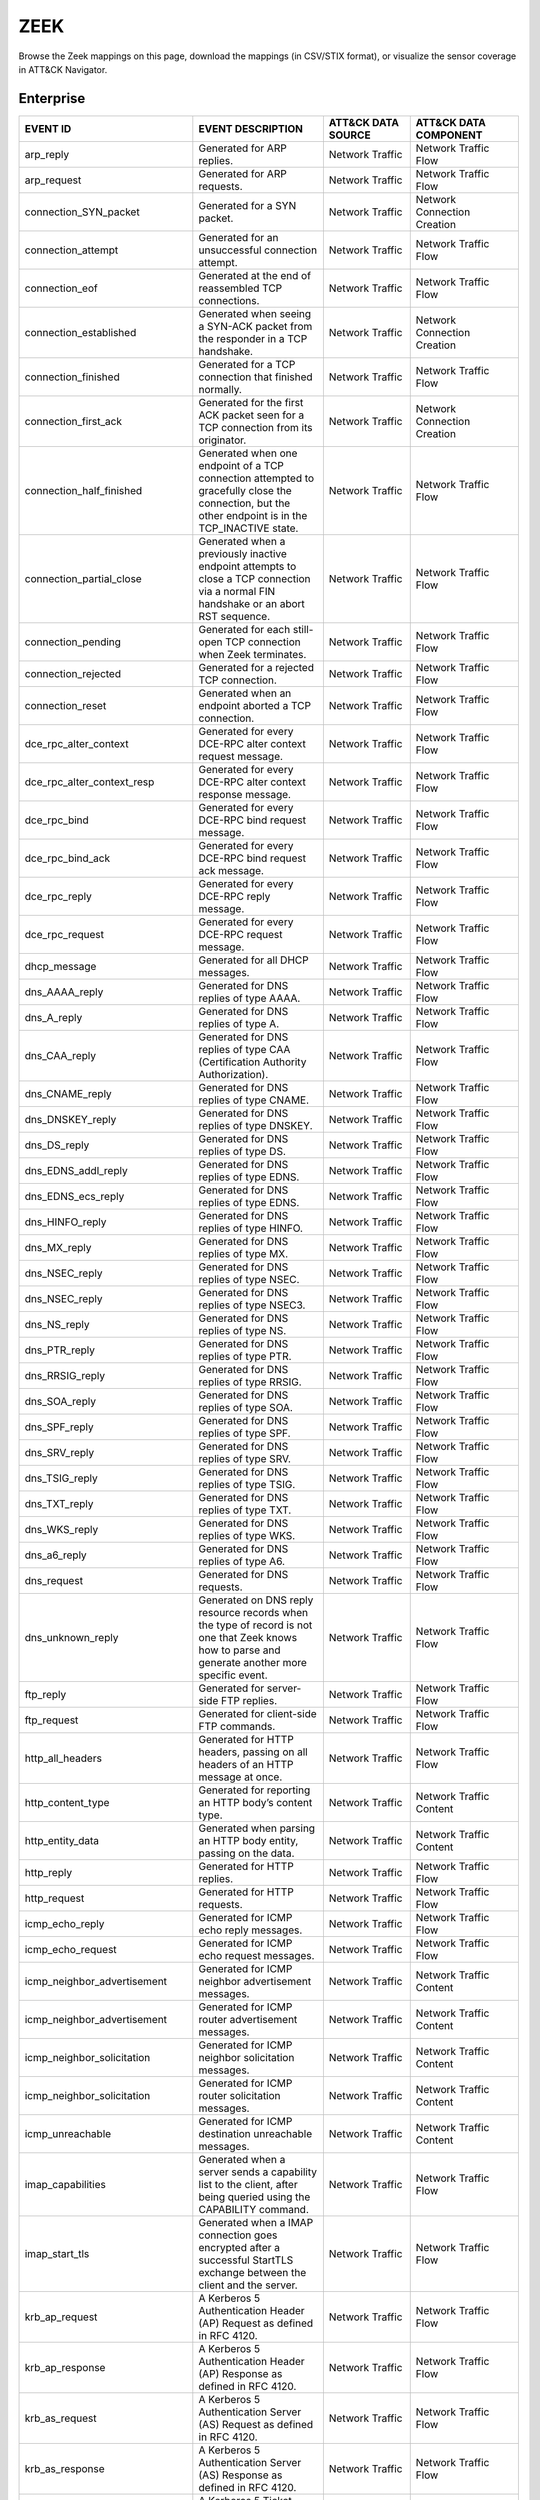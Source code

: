 ZEEK
====

Browse the Zeek mappings on this page, download the mappings (in CSV/STIX format), or
visualize the sensor coverage in ATT&CK Navigator.

.. raw:: html

    <p>
        <a class="btn btn-primary" target="_blank" href="../../csv/Zeek-sensors-mappings-enterprise.csv">
        <i class="fa fa-table"></i> Download CSV</a>

        <a class="btn btn-primary" target="_blank" href="../../stix/Zeek-mappings-enterprise.json">
        <i class="fa fa-file-excel-o"></i> Download STIX</a>

        <a class="btn btn-primary" target="_blank" href="https://mitre-attack.github.io/attack-navigator/#layerURL=https://center-for-threat-informed-defense.github.io/sensor-mappings-to-attack/navigator/Zeek-heatmap.json">
        <i class="fa fa-map-signs"></i> Open in ATT&CK Navigator</a>
    </p>

.. MAPPINGS_TABLE Generated at: 2023-12-04T02:13:58.212297Z

Enterprise
----------

.. list-table::
  :widths: 40 30 20 25
  :header-rows: 1

  * - EVENT ID
    - EVENT DESCRIPTION
    - ATT&CK DATA SOURCE
    - ATT&CK DATA COMPONENT

  * - arp_reply
    - Generated for ARP replies.
    - Network Traffic
    - Network Traffic Flow

  * - arp_request
    - Generated for ARP requests.
    - Network Traffic
    - Network Traffic Flow

  * - connection_SYN_packet
    - Generated for a SYN packet.
    - Network Traffic
    - Network Connection Creation

  * - connection_attempt
    - Generated for an unsuccessful connection attempt.
    - Network Traffic
    - Network Traffic Flow

  * - connection_eof
    - Generated at the end of reassembled TCP connections.
    - Network Traffic
    - Network Traffic Flow

  * - connection_established
    - Generated when seeing a SYN-ACK packet from the responder in a TCP handshake.
    - Network Traffic
    - Network Connection Creation

  * - connection_finished
    - Generated for a TCP connection that finished normally.
    - Network Traffic
    - Network Traffic Flow

  * - connection_first_ack
    - Generated for the first ACK packet seen for a TCP connection from its originator.
    - Network Traffic
    - Network Connection Creation

  * - connection_half_finished
    - Generated when one endpoint of a TCP connection attempted to gracefully close the connection, but the other endpoint is in the TCP_INACTIVE state.
    - Network Traffic
    - Network Traffic Flow

  * - connection_partial_close
    - Generated when a previously inactive endpoint attempts to close a TCP connection via a normal FIN handshake or an abort RST sequence.
    - Network Traffic
    - Network Traffic Flow

  * - connection_pending
    - Generated for each still-open TCP connection when Zeek terminates.
    - Network Traffic
    - Network Traffic Flow

  * - connection_rejected
    - Generated for a rejected TCP connection.
    - Network Traffic
    - Network Traffic Flow

  * - connection_reset
    - Generated when an endpoint aborted a TCP connection.
    - Network Traffic
    - Network Traffic Flow

  * - dce_rpc_alter_context
    - Generated for every DCE-RPC alter context request message.
    - Network Traffic
    - Network Traffic Flow

  * - dce_rpc_alter_context_resp
    - Generated for every DCE-RPC alter context response message.
    - Network Traffic
    - Network Traffic Flow

  * - dce_rpc_bind
    - Generated for every DCE-RPC bind request message.
    - Network Traffic
    - Network Traffic Flow

  * - dce_rpc_bind_ack
    - Generated for every DCE-RPC bind request ack message.
    - Network Traffic
    - Network Traffic Flow

  * - dce_rpc_reply
    - Generated for every DCE-RPC reply message.
    - Network Traffic
    - Network Traffic Flow

  * - dce_rpc_request
    - Generated for every DCE-RPC request message.
    - Network Traffic
    - Network Traffic Flow

  * - dhcp_message
    - Generated for all DHCP messages.
    - Network Traffic
    - Network Traffic Flow

  * - dns_AAAA_reply
    - Generated for DNS replies of type AAAA.
    - Network Traffic
    - Network Traffic Flow

  * - dns_A_reply
    - Generated for DNS replies of type A.
    - Network Traffic
    - Network Traffic Flow

  * - dns_CAA_reply
    - Generated for DNS replies of type CAA (Certification Authority Authorization).
    - Network Traffic
    - Network Traffic Flow

  * - dns_CNAME_reply
    - Generated for DNS replies of type CNAME.
    - Network Traffic
    - Network Traffic Flow

  * - dns_DNSKEY_reply
    - Generated for DNS replies of type DNSKEY.
    - Network Traffic
    - Network Traffic Flow

  * - dns_DS_reply
    - Generated for DNS replies of type DS.
    - Network Traffic
    - Network Traffic Flow

  * - dns_EDNS_addl_reply
    - Generated for DNS replies of type EDNS.
    - Network Traffic
    - Network Traffic Flow

  * - dns_EDNS_ecs_reply
    - Generated for DNS replies of type EDNS.
    - Network Traffic
    - Network Traffic Flow

  * - dns_HINFO_reply
    - Generated for DNS replies of type HINFO.
    - Network Traffic
    - Network Traffic Flow

  * - dns_MX_reply
    - Generated for DNS replies of type MX.
    - Network Traffic
    - Network Traffic Flow

  * - dns_NSEC_reply
    - Generated for DNS replies of type NSEC.
    - Network Traffic
    - Network Traffic Flow

  * - dns_NSEC_reply
    - Generated for DNS replies of type NSEC3.
    - Network Traffic
    - Network Traffic Flow

  * - dns_NS_reply
    - Generated for DNS replies of type NS.
    - Network Traffic
    - Network Traffic Flow

  * - dns_PTR_reply
    - Generated for DNS replies of type PTR.
    - Network Traffic
    - Network Traffic Flow

  * - dns_RRSIG_reply
    - Generated for DNS replies of type RRSIG.
    - Network Traffic
    - Network Traffic Flow

  * - dns_SOA_reply
    - Generated for DNS replies of type SOA.
    - Network Traffic
    - Network Traffic Flow

  * - dns_SPF_reply
    - Generated for DNS replies of type SPF.
    - Network Traffic
    - Network Traffic Flow

  * - dns_SRV_reply
    - Generated for DNS replies of type SRV.
    - Network Traffic
    - Network Traffic Flow

  * - dns_TSIG_reply
    - Generated for DNS replies of type TSIG.
    - Network Traffic
    - Network Traffic Flow

  * - dns_TXT_reply
    - Generated for DNS replies of type TXT.
    - Network Traffic
    - Network Traffic Flow

  * - dns_WKS_reply
    - Generated for DNS replies of type WKS.
    - Network Traffic
    - Network Traffic Flow

  * - dns_a6_reply
    - Generated for DNS replies of type A6.
    - Network Traffic
    - Network Traffic Flow

  * - dns_request
    - Generated for DNS requests.
    - Network Traffic
    - Network Traffic Flow

  * - dns_unknown_reply
    - Generated on DNS reply resource records when the type of record is not one that Zeek knows how to parse and generate another more specific event.
    - Network Traffic
    - Network Traffic Flow

  * - ftp_reply
    - Generated for server-side FTP replies.
    - Network Traffic
    - Network Traffic Flow

  * - ftp_request
    - Generated for client-side FTP commands.
    - Network Traffic
    - Network Traffic Flow

  * - http_all_headers
    - Generated for HTTP headers, passing on all headers of an HTTP message at once.
    - Network Traffic
    - Network Traffic Flow

  * - http_content_type
    - Generated for reporting an HTTP body’s content type.
    - Network Traffic
    - Network Traffic Content

  * - http_entity_data
    - Generated when parsing an HTTP body entity, passing on the data.
    - Network Traffic
    - Network Traffic Content

  * - http_reply
    - Generated for HTTP replies.
    - Network Traffic
    - Network Traffic Flow

  * - http_request
    - Generated for HTTP requests.
    - Network Traffic
    - Network Traffic Flow

  * - icmp_echo_reply
    - Generated for ICMP echo reply messages.
    - Network Traffic
    - Network Traffic Flow

  * - icmp_echo_request
    - Generated for ICMP echo request messages.
    - Network Traffic
    - Network Traffic Flow

  * - icmp_neighbor_advertisement
    - Generated for ICMP neighbor advertisement messages.
    - Network Traffic
    - Network Traffic Content

  * - icmp_neighbor_advertisement
    - Generated for ICMP router advertisement messages.
    - Network Traffic
    - Network Traffic Content

  * - icmp_neighbor_solicitation
    - Generated for ICMP neighbor solicitation messages.
    - Network Traffic
    - Network Traffic Content

  * - icmp_neighbor_solicitation
    - Generated for ICMP router solicitation messages.
    - Network Traffic
    - Network Traffic Content

  * - icmp_unreachable
    - Generated for ICMP destination unreachable messages.
    - Network Traffic
    - Network Traffic Content

  * - imap_capabilities
    - Generated when a server sends a capability list to the client, after being queried using the CAPABILITY command.
    - Network Traffic
    - Network Traffic Flow

  * - imap_start_tls
    - Generated when a IMAP connection goes encrypted after a successful StartTLS exchange between the client and the server.
    - Network Traffic
    - Network Traffic Flow

  * - krb_ap_request
    - A Kerberos 5 Authentication Header (AP) Request as defined in RFC 4120.
    - Network Traffic
    - Network Traffic Flow

  * - krb_ap_response
    - A Kerberos 5 Authentication Header (AP) Response as defined in RFC 4120.
    - Network Traffic
    - Network Traffic Flow

  * - krb_as_request
    - A Kerberos 5 Authentication Server (AS) Request as defined in RFC 4120.
    - Network Traffic
    - Network Traffic Flow

  * - krb_as_response
    - A Kerberos 5 Authentication Server (AS) Response as defined in RFC 4120.
    - Network Traffic
    - Network Traffic Flow

  * - krb_tgs_request
    - A Kerberos 5 Ticket Granting Service (TGS) Request as defined in RFC 4120.
    - Network Traffic
    - Network Traffic Flow

  * - krb_tgs_response
    - A Kerberos 5 Ticket Granting Service (TGS) Response as defined in RFC 4120.
    - Network Traffic
    - Network Traffic Flow

  * - mime_all_data
    - Generated for passing on all data decoded from a single email MIME message.
    - Network Traffic
    - Network Traffic Content

  * - mime_all_headers
    - Generated for MIME headers extracted from email MIME entities, passing all headers at once.
    - Network Traffic
    - Network Traffic Flow

  * - mime_content_hash
    - Generated for decoded MIME entities extracted from email messages, passing on their MD5 checksums.
    - Network Traffic
    - Network Traffic Content

  * - mime_entity_data
    - Generated for data decoded from an email MIME entity.
    - Network Traffic
    - Network Traffic Content

  * - mount_proc_mnt
    - Generated for MOUNT3 request/reply dialogues of type mnt.
    - Network Traffic
    - Network Traffic Flow

  * - mount_proc_not_implemented
    - Generated for MOUNT3 request/reply dialogues of a type that Zeek’s MOUNTv3 analyzer does not implement.
    - Network Traffic
    - Network Traffic Flow

  * - mount_proc_null
    - Generated for MOUNT3 request/reply dialogues of type null.
    - Network Traffic
    - Network Traffic Flow

  * - mount_proc_umnt
    - Generated for MOUNT3 request/reply dialogues of type umnt.
    - Network Traffic
    - Network Traffic Flow

  * - mount_proc_umnt_all
    - Generated for MOUNT3 request/reply dialogues of type umnt_all.
    - Network Traffic
    - Network Traffic Flow

  * - mount_reply_status
    - Generated for each MOUNT3 reply message received, reporting just the status included.
    - Network Traffic
    - Network Traffic Content

  * - netbios_session_accepted
    - Generated for NetBIOS messages of type positive session response.
    - Network Traffic
    - Network Traffic Flow

  * - netbios_session_keepalive
    - Generated for NetBIOS messages of type keep-alive.
    - Network Traffic
    - Network Traffic Flow

  * - netbios_session_message
    - Generated for all NetBIOS SSN and DGM messages.
    - Network Traffic
    - Network Traffic Flow

  * - netbios_session_raw_message
    - Generated for NetBIOS messages of type session message that are not carrying an SMB payload.
    - Network Traffic
    - Network Traffic Content

  * - netbios_session_rejected
    - Generated for NetBIOS messages of type negative session response.
    - Network Traffic
    - Network Traffic Flow

  * - netbios_session_request
    - Generated for NetBIOS messages of type session request.
    - Network Traffic
    - Network Traffic Flow

  * - netbios_session_ret_arg_resp
    - Generated for NetBIOS messages of type retarget response.
    - Network Traffic
    - Network Traffic Flow

  * - nfs_proc_create
    - Generated for NFSv3 request/reply dialogues of type create.
    - Network Traffic
    - Network Traffic Flow

  * - nfs_proc_getattr
    - Generated for NFSv3 request/reply dialogues of type getattr.
    - Network Traffic
    - Network Traffic Flow

  * - nfs_proc_link
    - Generated for NFSv3 request/reply dialogues of type link.
    - Network Traffic
    - Network Traffic Flow

  * - nfs_proc_lookup
    - Generated for NFSv3 request/reply dialogues of type lookup.
    - Network Traffic
    - Network Traffic Flow

  * - nfs_proc_mkdir
    - Generated for NFSv3 request/reply dialogues of type mkdir.
    - Network Traffic
    - Network Traffic Flow

  * - nfs_proc_mkdir
    - Generated for NFSv3 request/reply dialogues of type null.
    - Network Traffic
    - Network Traffic Flow

  * - nfs_proc_read
    - Generated for NFSv3 request/reply dialogues of type read.
    - Network Traffic
    - Network Traffic Flow

  * - nfs_proc_readdir
    - Generated for NFSv3 request/reply dialogues of type readdir.
    - Network Traffic
    - Network Traffic Flow

  * - nfs_proc_readlink
    - Generated for NFSv3 request/reply dialogues of type readlink.
    - Network Traffic
    - Network Traffic Flow

  * - nfs_proc_remove
    - Generated for NFSv3 request/reply dialogues of type remove.
    - Network Traffic
    - Network Traffic Flow

  * - nfs_proc_rename
    - Generated for NFSv3 request/reply dialogues of type rename.
    - Network Traffic
    - Network Traffic Flow

  * - nfs_proc_rmdir
    - Generated for NFSv3 request/reply dialogues of type rmdir.
    - Network Traffic
    - Network Traffic Flow

  * - nfs_proc_sattr
    - Generated for NFSv3 request/reply dialogues of type sattr.
    - Network Traffic
    - Network Traffic Flow

  * - nfs_proc_symlink
    - Generated for NFSv3 request/reply dialogues of type symlink.
    - Network Traffic
    - Network Traffic Flow

  * - nfs_proc_write
    - Generated for NFSv3 request/reply dialogues of type write.
    - Network Traffic
    - Network Traffic Flow

  * - nfs_reply_status
    - Generated for each NFSv3 reply message received, reporting just the status included.
    - Network Traffic
    - Network Traffic Flow

  * - ntlm_authenticate
    - Generated for NTLM messages of type authenticate.
    - Network Traffic
    - Network Connection Creation

  * - ntlm_challenge
    - Generated for NTLM messages of type challenge.
    - Network Traffic
    - Network Connection Creation

  * - ntlm_negotiate
    - Generated for NTLM messages of type negotiate.
    - Network Traffic
    - Network Traffic Flow

  * - ntp_message
    - Generated for all NTP messages.
    - Network Traffic
    - Network Traffic Flow

  * - partial_connection
    - Generated for a new active TCP connection if Zeek did not see the initial handshake.
    - Network Traffic
    - Network Traffic Flow

  * - pm_attempt_callit
    - Generated for failed Portmapper requests of type callit.
    - Network Traffic
    - Network Traffic Flow

  * - pm_attempt_dump
    - Generated for failed Portmapper requests of type dump.
    - Network Traffic
    - Network Traffic Flow

  * - pm_attempt_getport
    - Generated for failed Portmapper requests of type getport.
    - Network Traffic
    - Network Traffic Flow

  * - pm_attempt_null
    - Generated for failed Portmapper requests of type null.
    - Network Traffic
    - Network Traffic Flow

  * - pm_attempt_set
    - Generated for failed Portmapper requests of type set.
    - Network Traffic
    - Network Traffic Flow

  * - pm_attempt_unset
    - Generated for failed Portmapper requests of type unset.
    - Network Traffic
    - Network Traffic Flow

  * - pm_bad_port
    - Generated for Portmapper requests or replies that include an invalid port number.
    - Network Traffic
    - Network Traffic Flow

  * - pm_request_callit
    - Generated for Portmapper request/reply dialogues of type callit.
    - Network Traffic
    - Network Traffic Content

  * - pm_request_dump
    - Generated for Portmapper request/reply dialogues of type dump.
    - Network Traffic
    - Network Traffic Content

  * - pm_request_getport
    - Generated for Portmapper request/reply dialogues of type getport.
    - Network Traffic
    - Network Traffic Content

  * - pm_request_null
    - Generated for Portmapper request/reply dialogues of type null.
    - Network Traffic
    - Network Traffic Content

  * - pm_request_set
    - Generated for Portmapper request/reply dialogues of type set.
    - Network Traffic
    - Network Traffic Content

  * - pm_request_unset
    - Generated for Portmapper request/reply dialogues of type unset.
    - Network Traffic
    - Network Traffic Content

  * - pop3_data
    - Generated for server-side multi-line responses on POP3 connections.
    - Network Traffic
    - Network Traffic Flow

  * - pop3_login_failure
    - Generated for unsuccessful authentications on POP3 connections.
    - Network Traffic
    - Network Traffic Flow

  * - pop3_login_success
    - Generated for successful authentications on POP3 connections.
    - Network Traffic
    - Network Connection Creation

  * - pop3_reply
    - Generated for server-side replies to commands on POP3 connections.
    - Network Traffic
    - Network Traffic Flow

  * - pop3_request
    - Generated for client-side commands on POP3 connections.
    - Network Traffic
    - Network Traffic Flow

  * - pop3_starttls
    - Generated when a POP3 connection goes encrypted.
    - Network Traffic
    - Network Traffic Flow

  * - rdp_begin_encryption
    - Generated when an RDP session becomes encrypted.
    - Network Traffic
    - Network Traffic Flow

  * - rdp_client_cluster_data
    - Generated for client cluster data packets.
    - Network Traffic
    - Network Traffic Content

  * - rdp_client_core_data
    - Generated for MCS client requests.
    - Network Traffic
    - Network Traffic Content

  * - rdp_client_network_data
    - Generated for Client Network Data (TS_UD_CS_NET) packets.
    - Network Traffic
    - Network Traffic Content

  * - rdp_client_security_data
    - Generated for client security data packets.
    - Network Traffic
    - Network Traffic Content

  * - rdp_connect_request
    - Generated for X.224 client requests.
    - Network Traffic
    - Network Traffic Flow

  * - rdp_gcc_server_create_response
    - Generated for MCS server responses.
    - Network Traffic
    - Network Traffic Flow

  * - rdp_native_encrypted_data
    - Generated for each packet after RDP native encryption begins.
    - Network Traffic
    - Network Traffic Flow

  * - rdp_negotiation_failure
    - Generated for RDP Negotiation Failure messages.
    - Network Traffic
    - Network Traffic Flow

  * - rdp_negotiation_response
    - Generated for RDP Negotiation Response messages.
    - Network Traffic
    - Network Traffic Flow

  * - rdp_server_certificate
    - Generated for a server certificate section.
    - Network Traffic
    - Network Traffic Content

  * - rdp_server_security
    - Generated for MCS server responses.
    - Network Traffic
    - Network Traffic Flow

  * - rdpeudp_data
    - Generated when for data messages exchanged after a RDPEUDP connection establishes
    - Network Traffic
    - Network Traffic Flow

  * - rdpeudp_established
    - Generated when RDPEUDP connections are established (both sides SYN)
    - Network Traffic
    - Network Connection Creation

  * - rdpeudp_syn
    - Generated for RDPEUDP SYN UDP Datagram
    - Network Traffic
    - Network Connection Creation

  * - rdpeudp_synack
    - Generated for RDPEUDP SYNACK UDP Datagram
    - Network Traffic
    - Network Connection Creation

  * - rpc_call
    - Generated for RPC call messages.
    - Network Traffic
    - Network Traffic Flow

  * - rpc_dialogue
    - Generated for RPC request/reply pairs.
    - Network Traffic
    - Network Traffic Flow

  * - rpc_reply
    - Generated for RPC reply messages.
    - Network Traffic
    - Network Traffic Flow

  * - sip_all_headers
    - Generated once for all SIP headers from the originator or responder.
    - Network Traffic
    - Network Traffic Content

  * - sip_reply
    - Generated for SIP replies, used in Voice over IP (VoIP).
    - Network Traffic
    - Network Traffic Flow

  * - sip_request
    - Generated for SIP requests, used in Voice over IP (VoIP).
    - Network Traffic
    - Network Traffic Flow

  * - smb2_close_request
    - Generated for SMB/CIFS version 2 requests of type close.
    - Network Traffic
    - Network Traffic Content

  * - smb2_close_response
    - Generated for SMB/CIFS version 2 responses of type close.
    - Network Traffic
    - Network Traffic Flow

  * - smb2_create_request
    - Generated for SMB/CIFS version 2 requests of type create.
    - Network Traffic
    - Network Traffic Content

  * - smb2_create_response
    - Generated for SMB/CIFS version 2 responses of type create.
    - Network Traffic
    - Network Traffic Flow

  * - smb2_file_allocation
    - Generated for SMB/CIFS version 2 requests of type set_info of the allocation subtype
    - Network Traffic
    - Network Traffic Content

  * - smb2_file_allocation
    - Generated for SMB/CIFS version 2 requests of type set_info of the delete subtype
    - Network Traffic
    - Network Traffic Content

  * - smb2_file_endoffile
    - Generated for SMB/CIFS version 2 requests of type set_info of the end_of_file subtype
    - Network Traffic
    - Network Traffic Content

  * - smb2_file_fscontrol
    - Generated for SMB/CIFS version 2 requests of type set_info of the fs_control subtype
    - Network Traffic
    - Network Traffic Content

  * - smb2_file_fsobjectid
    - Generated for SMB/CIFS version 2 requests of type set_info of the fs_object_id subtype
    - Network Traffic
    - Network Traffic Content

  * - smb2_file_fullea
    - Generated for SMB/CIFS version 2 requests of type set_info of the full_EA subtype
    - Network Traffic
    - Network Traffic Content

  * - smb2_file_link
    - Generated for SMB/CIFS version 2 requests of type set_info of the link subtype
    - Network Traffic
    - Network Traffic Content

  * - smb2_file_mode
    - Generated for SMB/CIFS version 2 requests of type set_info of the mode subtype
    - Network Traffic
    - Network Traffic Content

  * - smb2_file_pipe
    - Generated for SMB/CIFS version 2 requests of type set_info of the pipe subtype
    - Network Traffic
    - Network Traffic Content

  * - smb2_file_position
    - Generated for SMB/CIFS version 2 requests of type set_info of the position subtype
    - Network Traffic
    - Network Traffic Content

  * - smb2_file_rename
    - Generated for SMB/CIFS version 2 requests of type set_info of the rename subtype
    - Network Traffic
    - Network Traffic Content

  * - smb2_file_sattr
    - Generated for SMB/CIFS version 2 requests of type set_info of the sattr subtype
    - Network Traffic
    - Network Traffic Content

  * - smb2_file_shortname
    - Generated for SMB/CIFS version 2 requests of type set_info of the short_name subtype
    - Network Traffic
    - Network Traffic Content

  * - smb2_file_validdatalength
    - Generated for SMB/CIFS version 2 requests of type set_info of the valid_data_length subtype
    - Network Traffic
    - Network Traffic Content

  * - smb2_negotiate_request
    - Generated for SMB/CIFS version 2 requests of type negotiate.
    - Network Traffic
    - Network Traffic Content

  * - smb2_negotiate_response
    - Generated for SMB/CIFS version 2 responses of type negotiate.
    - Network Traffic
    - Network Traffic Content

  * - smb2_read_request
    - Generated for SMB/CIFS version 2 requests of type read.
    - Network Traffic
    - Network Traffic Content

  * - smb2_session_setup_request
    - Generated for SMB/CIFS version 2 requests of type session_setup.
    - Network Traffic
    - Network Traffic Content

  * - smb2_session_setup_response
    - Generated for SMB/CIFS version 2 responses of type session_setup.
    - Network Traffic
    - Network Traffic Content

  * - smb2_transform_header
    - Generated for SMB/CIFS version 3.x transform_header.
    - Network Traffic
    - Network Traffic Content

  * - smb2_tree_connect_request
    - Generated for SMB/CIFS version 2 requests of type tree_connect.
    - Network Traffic
    - Network Traffic Content

  * - smb2_tree_connect_response
    - Generated for SMB/CIFS version 2 responses of type tree_connect.
    - Network Traffic
    - Network Traffic Content

  * - smb2_tree_disconnect_request
    - Generated for SMB/CIFS version 2 requests of type tree disconnect.
    - Network Traffic
    - Network Traffic Content

  * - smb2_tree_disconnect_response
    - Generated for SMB/CIFS version 2 responses of type tree disconnect.
    - Network Traffic
    - Network Traffic Content

  * - smb2_write_request
    - Generated for SMB/CIFS version 2 requests of type write.
    - Network Traffic
    - Network Traffic Content

  * - smb2_write_response
    - Generated for SMB/CIFS version 2 responses of type write.
    - Network Traffic
    - Network Traffic Content

  * - smtp_data
    - Generated for DATA transmitted on SMTP sessions.
    - Network Traffic
    - Network Traffic Flow

  * - smtp_reply
    - Generated for server-side SMTP commands.
    - Network Traffic
    - Network Traffic Flow

  * - smtp_request
    - Generated for client-side SMTP commands.
    - Network Traffic
    - Network Traffic Flow

  * - smtp_starttls
    - Generated if a connection switched to using TLS using STARTTLS or X-ANONYMOUSTLS.
    - Network Traffic
    - Network Traffic Flow

  * - snmp_encrypted_pdu
    - An SNMPv3 encrypted PDU message.
    - Network Traffic
    - Network Traffic Content

  * - snmp_get_bulk_request
    - An SNMP GetBulkRequest-PDU message from RFC 3416.
    - Network Traffic
    - Network Traffic Flow

  * - snmp_get_next_request
    - An SNMP GetNextRequest-PDU message from either RFC 1157 or RFC 3416.
    - Network Traffic
    - Network Traffic Flow

  * - snmp_get_request
    - An SNMP GetRequest-PDU message from either RFC 1157 or RFC 3416.
    - Network Traffic
    - Network Traffic Content

  * - snmp_inform_request
    - An SNMP InformRequest-PDU message from RFC 3416.
    - Network Traffic
    - Network Traffic Flow

  * - snmp_report
    - An SNMP Report-PDU message from RFC 3416.
    - Network Traffic
    - Network Traffic Content

  * - snmp_response
    - An SNMP GetResponse-PDU message from RFC 1157 or a Response-PDU from RFC 3416.
    - Network Traffic
    - Network Traffic Flow

  * - snmp_set_request
    - An SNMP SetRequest-PDU message from either RFC 1157 or RFC 3416.
    - Network Traffic
    - Network Traffic Content

  * - snmp_trap
    - An SNMP Trap-PDU message from RFC 1157.
    - Network Traffic
    - Network Traffic Content

  * - snmp_trapv2
    - An SNMP SNMPv2-Trap-PDU message from RFC 1157.
    - Network Traffic
    - Network Traffic Content

  * - socks_login_userpass_reply
    - Generated when a SOCKS server replies to a username/password login attempt.
    - Network Traffic
    - Network Connection Creation

  * - socks_login_userpass_request
    - Generated when a SOCKS client performs username and password based login.
    - Network Traffic
    - Network Connection Creation

  * - socks_reply
    - Generated when a SOCKS reply is analyzed.
    - Network Traffic
    - Network Traffic Flow

  * - socks_request
    - Generated when a SOCKS request is analyzed.
    - Network Traffic
    - Network Traffic Flow

  * - ssh1_server_host_key
    - During the SSH key exchange, the server supplies its public host key.
    - Network Traffic
    - Network Traffic Content

  * - ssh2_dh_server_params
    - Generated if the connection uses a Diffie-Hellman Group Exchange key exchange method.
    - Network Traffic
    - Network Connection Creation

  * - ssh2_ecc_key
    - The ECDH and ECMQV key exchange algorithms use two ephemeral key pairs to generate a shared secret.
    - Network Traffic
    - Network Traffic Content

  * - ssh2_server_host_key
    - During the SSH key exchange, the server supplies its public host key.
    - Network Traffic
    - Network Traffic Content

  * - ssh_auth_attempted
    - This event is generated when an SSH connection was determined to have had an authentication attempt.
    - Network Traffic
    - Network Traffic Flow

  * - ssh_auth_successful
    - This event is generated when an SSH connection was determined to have had a successful authentication.
    - Network Traffic
    - Network Connection Creation

  * - ssh_capabilities
    - During the initial SSH key exchange, each endpoint lists the algorithms that it supports, in order of preference.
    - Network Traffic
    - Network Traffic Content

  * - ssh_client_version
    - An SSH Protocol Version Exchange message from the client.
    - Network Traffic
    - Network Traffic Flow

  * - ssh_encrypted_packet
    - This event is generated when an SSH encrypted packet is seen.
    - Network Traffic
    - Network Traffic Content

  * - ssh_server_version
    - An SSH Protocol Version Exchange message from the server.
    - Network Traffic
    - Network Traffic Flow

  * - ssl_alert
    - Generated for SSL/TLS alert records.
    - Network Traffic
    - Network Traffic Content

  * - ssl_change_cipher_spec
    - This event is raised when a SSL/TLS ChangeCipherSpec message is encountered before encryption begins.
    - Network Traffic
    - Network Traffic Flow

  * - ssl_client_hello
    - Generated for an SSL/TLS client’s initial hello message.
    - Network Traffic
    - Network Connection Creation

  * - ssl_dh_client_params
    - Generated if a client uses a DH-anon or DHE cipher suite.
    - Network Traffic
    - Network Traffic Content

  * - ssl_dh_server_params
    - Generated if a server uses a DH-anon or DHE cipher suite.
    - Network Traffic
    - Network Traffic Content

  * - ssl_ecdh_client_params
    - Generated if a client uses an ECDH-anon or ECDHE cipher suite.
    - Network Traffic
    - Network Traffic Content

  * - ssl_ecdh_server_params
    - Generated if a server uses an ECDH-anon or ECDHE cipher suite using a named curve This event contains the named curve name and the server ECDH parameters contained in the ServerKeyExchange message as defined in RFC 4492.
    - Network Traffic
    - Network Traffic Content

  * - ssl_encrypted_data
    - Generated for SSL/TLS messages that are sent after session encryption started.
    - Network Traffic
    - Network Traffic Content

  * - ssl_established
    - Generated at the end of an SSL/TLS handshake.
    - Network Traffic
    - Network Connection Creation

  * - ssl_extension
    - Generated for SSL/TLS extensions seen in an initial handshake.
    - Network Traffic
    - Network Traffic Flow

  * - ssl_handshake_message
    - This event is raised for each unencrypted SSL/TLS handshake message.
    - Network Traffic
    - Network Traffic Flow

  * - ssl_heartbeat
    - Generated for SSL/TLS heartbeat messages that are sent before session encryption starts.
    - Network Traffic
    - Network Traffic Flow

  * - ssl_rsa_client_pms
    - Generated if a client uses RSA key exchange.
    - Network Traffic
    - Network Connection Creation

  * - ssl_server_hello
    - Generated for an SSL/TLS server’s initial hello message.
    - Network Traffic
    - Network Connection Creation

  * - ssl_server_signature
    - Generated if a server uses a non-anonymous DHE or ECDHE cipher suite.
    - Network Traffic
    - Network Traffic Content

  * - ssl_session_ticket_handshake
    - Generated for SSL/TLS handshake messages that are a part of the stateless-server session resumption mechanism.
    - Network Traffic
    - Network Connection Creation

  * - tcp_contents
    - Generated for each chunk of reassembled TCP payload.
    - Network Traffic
    - Network Traffic Content

  * - tcp_options
    - Generated for each TCP header that contains TCP options.
    - Network Traffic
    - Network Traffic Content

  * - tcp_packet
    - Generated for every TCP packet.
    - Network Traffic
    - Network Traffic Content

  * - tcp_rexmit
    - Generated for each detected TCP segment retransmission.
    - Network Traffic
    - Network Traffic Flow

  * - udp_contents
    - Generated for UDP packets to pass on their payload.
    - Network Traffic
    - Network Traffic Content

  * - udp_reply
    - Generated for each packet sent by a UDP flow’s responder.
    - Network Traffic
    - Network Traffic Flow

  * - udp_request
    - Generated for each packet sent by a UDP flow’s originator.
    - Network Traffic
    - Network Traffic Flow
.. /MAPPINGS_TABLE
